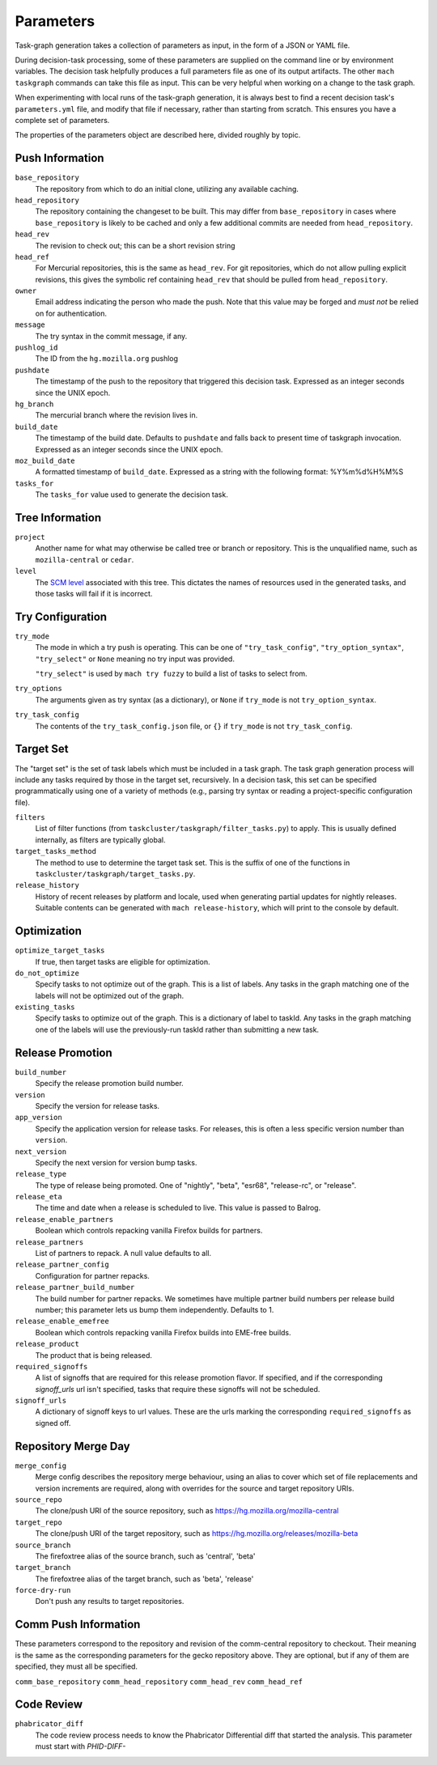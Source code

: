 ==========
Parameters
==========

Task-graph generation takes a collection of parameters as input, in the form of
a JSON or YAML file.

During decision-task processing, some of these parameters are supplied on the
command line or by environment variables.  The decision task helpfully produces
a full parameters file as one of its output artifacts.  The other ``mach
taskgraph`` commands can take this file as input.  This can be very helpful
when working on a change to the task graph.

When experimenting with local runs of the task-graph generation, it is always
best to find a recent decision task's ``parameters.yml`` file, and modify that
file if necessary, rather than starting from scratch.  This ensures you have a
complete set of parameters.

The properties of the parameters object are described here, divided roughly by
topic.

Push Information
----------------

``base_repository``
   The repository from which to do an initial clone, utilizing any available
   caching.

``head_repository``
   The repository containing the changeset to be built.  This may differ from
   ``base_repository`` in cases where ``base_repository`` is likely to be cached
   and only a few additional commits are needed from ``head_repository``.

``head_rev``
   The revision to check out; this can be a short revision string

``head_ref``
   For Mercurial repositories, this is the same as ``head_rev``.  For
   git repositories, which do not allow pulling explicit revisions, this gives
   the symbolic ref containing ``head_rev`` that should be pulled from
   ``head_repository``.

``owner``
   Email address indicating the person who made the push.  Note that this
   value may be forged and *must not* be relied on for authentication.

``message``
   The try syntax in the commit message, if any.

``pushlog_id``
   The ID from the ``hg.mozilla.org`` pushlog

``pushdate``
   The timestamp of the push to the repository that triggered this decision
   task.  Expressed as an integer seconds since the UNIX epoch.

``hg_branch``
  The mercurial branch where the revision lives in.

``build_date``
   The timestamp of the build date. Defaults to ``pushdate`` and falls back to present time of
   taskgraph invocation. Expressed as an integer seconds since the UNIX epoch.

``moz_build_date``
   A formatted timestamp of ``build_date``. Expressed as a string with the following
   format: %Y%m%d%H%M%S

``tasks_for``
   The ``tasks_for`` value used to generate the decision task.

Tree Information
----------------

``project``
   Another name for what may otherwise be called tree or branch or
   repository.  This is the unqualified name, such as ``mozilla-central`` or
   ``cedar``.

``level``
   The `SCM level
   <https://www.mozilla.org/en-US/about/governance/policies/commit/access-policy/>`_
   associated with this tree.  This dictates the names of resources used in the
   generated tasks, and those tasks will fail if it is incorrect.

Try Configuration
-----------------

``try_mode``
    The mode in which a try push is operating.  This can be one of
    ``"try_task_config"``, ``"try_option_syntax"``, ``"try_select"`` or ``None`` meaning no try
    input was provided.

    ``"try_select"`` is used by ``mach try fuzzy`` to build a list of tasks to select from.

``try_options``
    The arguments given as try syntax (as a dictionary), or ``None`` if
    ``try_mode`` is not ``try_option_syntax``.

``try_task_config``
    The contents of the ``try_task_config.json`` file, or ``{}`` if
    ``try_mode`` is not ``try_task_config``.

Target Set
----------

The "target set" is the set of task labels which must be included in a task
graph.  The task graph generation process will include any tasks required by
those in the target set, recursively.  In a decision task, this set can be
specified programmatically using one of a variety of methods (e.g., parsing try
syntax or reading a project-specific configuration file).

``filters``
    List of filter functions (from ``taskcluster/taskgraph/filter_tasks.py``) to
    apply. This is usually defined internally, as filters are typically
    global.

``target_tasks_method``
    The method to use to determine the target task set.  This is the suffix of
    one of the functions in ``taskcluster/taskgraph/target_tasks.py``.

``release_history``
   History of recent releases by platform and locale, used when generating
   partial updates for nightly releases.
   Suitable contents can be generated with ``mach release-history``,
   which will print to the console by default.

Optimization
------------

``optimize_target_tasks``
    If true, then target tasks are eligible for optimization.

``do_not_optimize``
   Specify tasks to not optimize out of the graph. This is a list of labels.
   Any tasks in the graph matching one of the labels will not be optimized out
   of the graph.

``existing_tasks``
   Specify tasks to optimize out of the graph. This is a dictionary of label to taskId.
   Any tasks in the graph matching one of the labels will use the previously-run
   taskId rather than submitting a new task.

Release Promotion
-----------------

``build_number``
   Specify the release promotion build number.

``version``
   Specify the version for release tasks.

``app_version``
   Specify the application version for release tasks. For releases, this is often a less specific version number than ``version``.

``next_version``
   Specify the next version for version bump tasks.

``release_type``
   The type of release being promoted. One of "nightly", "beta", "esr68", "release-rc", or "release".

``release_eta``
   The time and date when a release is scheduled to live. This value is passed to Balrog.

``release_enable_partners``
   Boolean which controls repacking vanilla Firefox builds for partners.

``release_partners``
   List of partners to repack. A null value defaults to all.

``release_partner_config``
   Configuration for partner repacks.

``release_partner_build_number``
   The build number for partner repacks. We sometimes have multiple partner build numbers per release build number; this parameter lets us bump them independently. Defaults to 1.

``release_enable_emefree``
   Boolean which controls repacking vanilla Firefox builds into EME-free builds.

``release_product``
   The product that is being released.

``required_signoffs``
   A list of signoffs that are required for this release promotion flavor. If specified, and if the corresponding `signoff_urls` url isn't specified, tasks that require these signoffs will not be scheduled.

``signoff_urls``
   A dictionary of signoff keys to url values. These are the urls marking the corresponding ``required_signoffs`` as signed off.


Repository Merge Day
--------------------

``merge_config``
   Merge config describes the repository merge behaviour, using an alias to cover which set of file replacements and version increments are required, along with overrides for the source and target repository URIs.

``source_repo``
   The clone/push URI of the source repository, such as https://hg.mozilla.org/mozilla-central
 
``target_repo``
   The clone/push URI of the target repository, such as https://hg.mozilla.org/releases/mozilla-beta
 
``source_branch``
   The firefoxtree alias of the source branch, such as 'central', 'beta'
 
``target_branch``
   The firefoxtree alias of the target branch, such as 'beta', 'release'

``force-dry-run``
   Don't push any results to target repositories.
 

Comm Push Information
---------------------

These parameters correspond to the repository and revision of the comm-central
repository to checkout. Their meaning is the same as the corresponding
parameters for the gecko repository above. They are optional, but if any of
them are specified, they must all be specified.

``comm_base_repository``
``comm_head_repository``
``comm_head_rev``
``comm_head_ref``

Code Review
-----------

``phabricator_diff``
   The code review process needs to know the Phabricator Differential diff that
   started the analysis. This parameter must start with `PHID-DIFF-`
